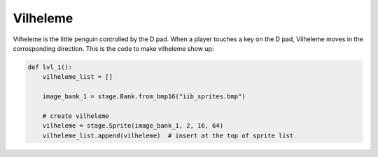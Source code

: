 .. _vilheleme:

Vilheleme
==========

Vilheleme is the little penguin controlled by the D pad. When a player touches a key on the D pad, Vilheleme moves in the corrosponding direction. This is the code to make vilheleme show up:

.. code-block:: python

    def lvl_1():
        vilheleme_list = []

        image_bank_1 = stage.Bank.from_bmp16("iib_sprites.bmp")

        # create vilheleme
        vilheleme = stage.Sprite(image_bank_1, 2, 16, 64)
        vilheleme_list.append(vilheleme)  # insert at the top of sprite list
        